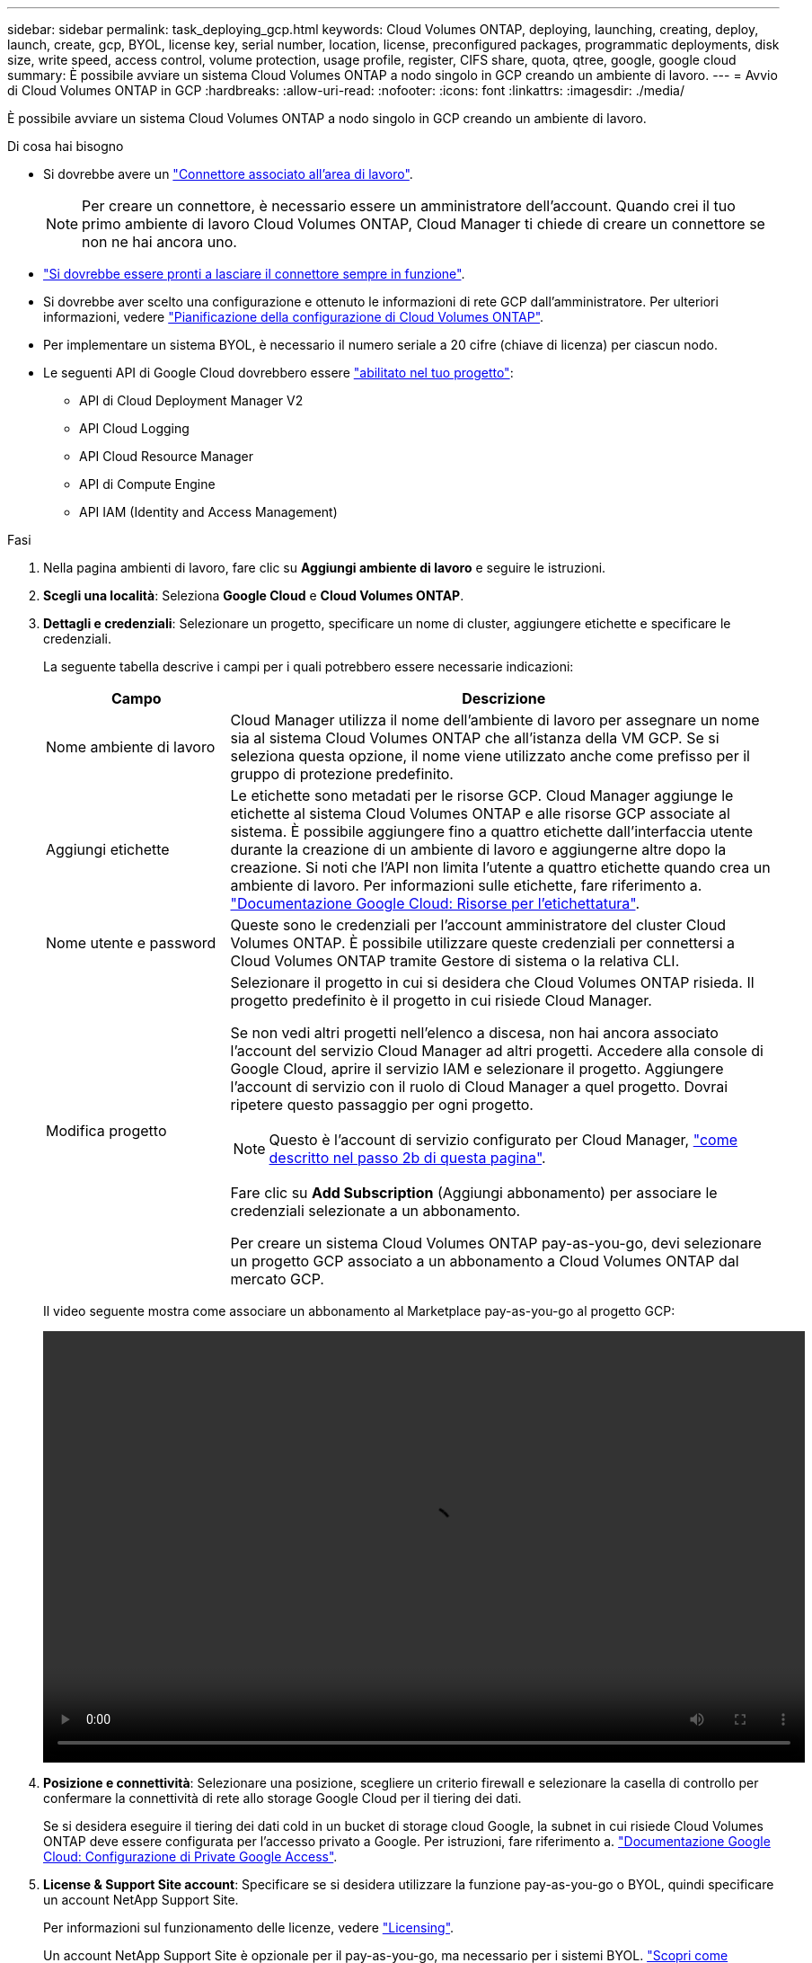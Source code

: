 ---
sidebar: sidebar 
permalink: task_deploying_gcp.html 
keywords: Cloud Volumes ONTAP, deploying, launching, creating, deploy, launch, create, gcp, BYOL, license key, serial number, location, license, preconfigured packages, programmatic deployments, disk size, write speed, access control, volume protection, usage profile, register, CIFS share, quota, qtree, google, google cloud 
summary: È possibile avviare un sistema Cloud Volumes ONTAP a nodo singolo in GCP creando un ambiente di lavoro. 
---
= Avvio di Cloud Volumes ONTAP in GCP
:hardbreaks:
:allow-uri-read: 
:nofooter: 
:icons: font
:linkattrs: 
:imagesdir: ./media/


[role="lead"]
È possibile avviare un sistema Cloud Volumes ONTAP a nodo singolo in GCP creando un ambiente di lavoro.

.Di cosa hai bisogno
* Si dovrebbe avere un link:task_creating_connectors_aws.html["Connettore associato all'area di lavoro"].
+

NOTE: Per creare un connettore, è necessario essere un amministratore dell'account. Quando crei il tuo primo ambiente di lavoro Cloud Volumes ONTAP, Cloud Manager ti chiede di creare un connettore se non ne hai ancora uno.

* link:concept_connectors.html["Si dovrebbe essere pronti a lasciare il connettore sempre in funzione"].
* Si dovrebbe aver scelto una configurazione e ottenuto le informazioni di rete GCP dall'amministratore. Per ulteriori informazioni, vedere link:task_planning_your_config_gcp.html["Pianificazione della configurazione di Cloud Volumes ONTAP"].
* Per implementare un sistema BYOL, è necessario il numero seriale a 20 cifre (chiave di licenza) per ciascun nodo.
* Le seguenti API di Google Cloud dovrebbero essere https://cloud.google.com/apis/docs/getting-started#enabling_apis["abilitato nel tuo progetto"^]:
+
** API di Cloud Deployment Manager V2
** API Cloud Logging
** API Cloud Resource Manager
** API di Compute Engine
** API IAM (Identity and Access Management)




.Fasi
. Nella pagina ambienti di lavoro, fare clic su *Aggiungi ambiente di lavoro* e seguire le istruzioni.
. *Scegli una località*: Seleziona *Google Cloud* e *Cloud Volumes ONTAP*.
. *Dettagli e credenziali*: Selezionare un progetto, specificare un nome di cluster, aggiungere etichette e specificare le credenziali.
+
La seguente tabella descrive i campi per i quali potrebbero essere necessarie indicazioni:

+
[cols="25,75"]
|===
| Campo | Descrizione 


| Nome ambiente di lavoro | Cloud Manager utilizza il nome dell'ambiente di lavoro per assegnare un nome sia al sistema Cloud Volumes ONTAP che all'istanza della VM GCP. Se si seleziona questa opzione, il nome viene utilizzato anche come prefisso per il gruppo di protezione predefinito. 


| Aggiungi etichette | Le etichette sono metadati per le risorse GCP. Cloud Manager aggiunge le etichette al sistema Cloud Volumes ONTAP e alle risorse GCP associate al sistema. È possibile aggiungere fino a quattro etichette dall'interfaccia utente durante la creazione di un ambiente di lavoro e aggiungerne altre dopo la creazione. Si noti che l'API non limita l'utente a quattro etichette quando crea un ambiente di lavoro. Per informazioni sulle etichette, fare riferimento a. https://cloud.google.com/compute/docs/labeling-resources["Documentazione Google Cloud: Risorse per l'etichettatura"^]. 


| Nome utente e password | Queste sono le credenziali per l'account amministratore del cluster Cloud Volumes ONTAP. È possibile utilizzare queste credenziali per connettersi a Cloud Volumes ONTAP tramite Gestore di sistema o la relativa CLI. 


| Modifica progetto  a| 
Selezionare il progetto in cui si desidera che Cloud Volumes ONTAP risieda. Il progetto predefinito è il progetto in cui risiede Cloud Manager.

Se non vedi altri progetti nell'elenco a discesa, non hai ancora associato l'account del servizio Cloud Manager ad altri progetti. Accedere alla console di Google Cloud, aprire il servizio IAM e selezionare il progetto. Aggiungere l'account di servizio con il ruolo di Cloud Manager a quel progetto. Dovrai ripetere questo passaggio per ogni progetto.


NOTE: Questo è l'account di servizio configurato per Cloud Manager, link:task_getting_started_gcp.html#service-account["come descritto nel passo 2b di questa pagina"].

Fare clic su *Add Subscription* (Aggiungi abbonamento) per associare le credenziali selezionate a un abbonamento.

Per creare un sistema Cloud Volumes ONTAP pay-as-you-go, devi selezionare un progetto GCP associato a un abbonamento a Cloud Volumes ONTAP dal mercato GCP.

|===
+
Il video seguente mostra come associare un abbonamento al Marketplace pay-as-you-go al progetto GCP:

+
video::video_subscribing_gcp.mp4[width=848,height=480]
. *Posizione e connettività*: Selezionare una posizione, scegliere un criterio firewall e selezionare la casella di controllo per confermare la connettività di rete allo storage Google Cloud per il tiering dei dati.
+
Se si desidera eseguire il tiering dei dati cold in un bucket di storage cloud Google, la subnet in cui risiede Cloud Volumes ONTAP deve essere configurata per l'accesso privato a Google. Per istruzioni, fare riferimento a. https://cloud.google.com/vpc/docs/configure-private-google-access["Documentazione Google Cloud: Configurazione di Private Google Access"^].

. *License & Support Site account*: Specificare se si desidera utilizzare la funzione pay-as-you-go o BYOL, quindi specificare un account NetApp Support Site.
+
Per informazioni sul funzionamento delle licenze, vedere link:concept_licensing.html["Licensing"].

+
Un account NetApp Support Site è opzionale per il pay-as-you-go, ma necessario per i sistemi BYOL. link:task_adding_nss_accounts.html["Scopri come aggiungere account NetApp Support Site"].

. *Pacchetti preconfigurati*: Selezionare uno dei pacchetti per implementare rapidamente un sistema Cloud Volumes ONTAP oppure fare clic su *Crea la mia configurazione*.
+
Se si sceglie uno dei pacchetti, è sufficiente specificare un volume e quindi rivedere e approvare la configurazione.

. *Licenza*: Modificare la versione di Cloud Volumes ONTAP in base alle esigenze, selezionare una licenza e selezionare un tipo di macchina virtuale.
+
image:screenshot_cvo_licensing_gcp.gif["Schermata della pagina Licensing. Mostra la versione di Cloud Volumes ONTAP, la licenza (Explore, Standard o Premium) e il tipo di macchina."]

+
Se le esigenze cambiano dopo l'avvio del sistema, è possibile modificare il tipo di licenza o macchina virtuale in un secondo momento.

+

NOTE: Se è disponibile una release Release Candidate, General Availability o patch più recente per la versione selezionata, Cloud Manager aggiorna il sistema a quella versione durante la creazione dell'ambiente di lavoro. Ad esempio, l'aggiornamento si verifica se si seleziona Cloud Volumes ONTAP 9.6 RC1 e 9.6 GA è disponibile. L'aggiornamento non si verifica da una release all'altra, ad esempio da 9.6 a 9.7.

. *Risorse di storage sottostanti*: Scegliere le impostazioni per l'aggregato iniziale: Un tipo di disco e le dimensioni di ciascun disco.
+
Il tipo di disco è per il volume iniziale. È possibile scegliere un tipo di disco diverso per i volumi successivi.

+
Le dimensioni del disco sono per tutti i dischi nell'aggregato iniziale e per eventuali aggregati aggiuntivi creati da Cloud Manager quando si utilizza l'opzione di provisioning semplice. È possibile creare aggregati che utilizzano una dimensione del disco diversa utilizzando l'opzione di allocazione avanzata.

+
Per informazioni sulla scelta del tipo e delle dimensioni di un disco, vedere link:task_planning_your_config_gcp.html#sizing-your-system-in-gcp["Dimensionamento del sistema in GCP"].

. *Write Speed & WORM*: Scegliere *Normal* o *High* write speed e attivare lo storage write once, Read Many (WORM), se lo si desidera.
+
La scelta di una velocità di scrittura è supportata solo nei sistemi a nodo singolo.

+
link:task_planning_your_config_gcp.html#choosing-a-write-speed["Scopri di più sulla velocità di scrittura"].

+
NON è possibile attivare WORM se è stato attivato il tiering dei dati.

+
link:concept_worm.html["Scopri di più sullo storage WORM"].

. *Tiering dei dati nella piattaforma Google Cloud*: Scegliere se attivare il tiering dei dati sull'aggregato iniziale, scegliere una classe di storage per i dati a più livelli, quindi selezionare un account di servizio con il ruolo di amministratore dello storage predefinito (richiesto per Cloud Volumes ONTAP 9.7) oppure selezionare un account GCP (richiesto per Cloud Volumes ONTAP 9.6).
+
Tenere presente quanto segue:

+
** Cloud Manager imposta l'account del servizio sull'istanza di Cloud Volumes ONTAP. Questo account di servizio fornisce le autorizzazioni per il tiering dei dati a un bucket di storage Google Cloud. Assicurarsi di aggiungere l'account del servizio Cloud Manager come utente dell'account del servizio di tiering, altrimenti non è possibile selezionarlo da Cloud Manager.
** Per informazioni sull'aggiunta di un account GCP, vedere link:task_adding_gcp_accounts.html["Impostazione e aggiunta di account GCP per il tiering dei dati con 9.6"].
** Quando si crea o si modifica un volume, è possibile scegliere un criterio di tiering del volume specifico.
** Se si disattiva il tiering dei dati, è possibile attivarlo su aggregati successivi, ma è necessario spegnere il sistema e aggiungere un account di servizio dalla console GCP.
+
link:concept_data_tiering.html["Scopri di più sul tiering dei dati"].



. *Create Volume* (Crea volume): Inserire i dettagli del nuovo volume o fare clic su *Skip* (Ignora).
+
Alcuni dei campi di questa pagina sono esplicativi. La seguente tabella descrive i campi per i quali potrebbero essere necessarie indicazioni:

+
[cols="25,75"]
|===
| Campo | Descrizione 


| Dimensione | Le dimensioni massime che è possibile inserire dipendono in gran parte dall'attivazione o meno del thin provisioning, che consente di creare un volume più grande dello storage fisico attualmente disponibile per l'IT. 


| Controllo degli accessi (solo per NFS) | Un criterio di esportazione definisce i client nella subnet che possono accedere al volume. Per impostazione predefinita, Cloud Manager inserisce un valore che fornisce l'accesso a tutte le istanze nella subnet. 


| Permessi e utenti/gruppi (solo per CIFS) | Questi campi consentono di controllare il livello di accesso a una condivisione per utenti e gruppi (detti anche elenchi di controllo degli accessi o ACL). È possibile specificare utenti o gruppi Windows locali o di dominio, utenti o gruppi UNIX. Se si specifica un nome utente Windows di dominio, è necessario includere il dominio dell'utente utilizzando il formato dominio/nome utente. 


| Policy di Snapshot | Una policy di copia Snapshot specifica la frequenza e il numero di copie Snapshot NetApp create automaticamente. Una copia Snapshot di NetApp è un'immagine del file system point-in-time che non ha alcun impatto sulle performance e richiede uno storage minimo. È possibile scegliere il criterio predefinito o nessuno. È possibile scegliere nessuno per i dati transitori, ad esempio tempdb per Microsoft SQL Server. 


| Opzioni avanzate (solo per NFS) | Selezionare una versione NFS per il volume: NFSv3 o NFSv4. 


| Initiator group e IQN (solo per iSCSI) | Le destinazioni di storage iSCSI sono denominate LUN (unità logiche) e vengono presentate agli host come dispositivi a blocchi standard. I gruppi di iniziatori sono tabelle dei nomi dei nodi host iSCSI e controllano quali iniziatori hanno accesso a quali LUN. Le destinazioni iSCSI si collegano alla rete tramite schede di rete Ethernet standard (NIC), schede TOE (TCP offload Engine) con iniziatori software, adattatori di rete convergenti (CNA) o adattatori host busto dedicati (HBA) e sono identificate da nomi qualificati iSCSI (IQN). Quando si crea un volume iSCSI, Cloud Manager crea automaticamente un LUN. Abbiamo semplificato la creazione di un solo LUN per volume, per cui non è necessario alcun intervento di gestione. Dopo aver creato il volume, link:task_provisioning_storage.html#connecting-a-lun-to-a-host["Utilizzare IQN per connettersi al LUN dagli host"]. 
|===
+
La seguente immagine mostra la pagina Volume compilata per il protocollo CIFS:

+
image:screenshot_cot_vol.gif["Schermata: Mostra la pagina Volume compilata per un'istanza di Cloud Volumes ONTAP."]

. *CIFS Setup*: Se si sceglie il protocollo CIFS, impostare un server CIFS.
+
[cols="25,75"]
|===
| Campo | Descrizione 


| Indirizzo IP primario e secondario DNS | Gli indirizzi IP dei server DNS che forniscono la risoluzione dei nomi per il server CIFS. I server DNS elencati devono contenere i record di posizione del servizio (SRV) necessari per individuare i server LDAP di Active Directory e i controller di dominio per il dominio a cui il server CIFS si unisce. 


| Dominio Active Directory da unire | L'FQDN del dominio Active Directory (ad) a cui si desidera che il server CIFS si unisca. 


| Credenziali autorizzate per l'accesso al dominio | Il nome e la password di un account Windows con privilegi sufficienti per aggiungere computer all'unità organizzativa (OU) specificata nel dominio ad. 


| Nome NetBIOS del server CIFS | Un nome server CIFS univoco nel dominio ad. 


| Unità organizzativa | L'unità organizzativa all'interno del dominio ad da associare al server CIFS. L'impostazione predefinita è CN=computer. 


| Dominio DNS | Il dominio DNS per la SVM (Storage Virtual Machine) di Cloud Volumes ONTAP. Nella maggior parte dei casi, il dominio è lo stesso del dominio ad. 


| Server NTP | Selezionare *Use Active Directory Domain* (Usa dominio Active Directory) per configurare un server NTP utilizzando il DNS di Active Directory. Se è necessario configurare un server NTP utilizzando un indirizzo diverso, utilizzare l'API. Vedere link:api.html["Guida per sviluppatori API di Cloud Manager"^] per ulteriori informazioni. 
|===
. *Profilo di utilizzo, tipo di disco e policy di tiering*: Scegliere se attivare le funzionalità di efficienza dello storage e modificare la policy di tiering dei volumi, se necessario.
+
Per ulteriori informazioni, vedere link:task_planning_your_config_gcp.html#choosing-a-volume-usage-profile["Comprensione dei profili di utilizzo dei volumi"] e. link:concept_data_tiering.html["Panoramica sul tiering dei dati"].

. *Review & Approve* (Rivedi e approva): Consente di rivedere e confermare le selezioni.
+
.. Esaminare i dettagli della configurazione.
.. Fare clic su *ulteriori informazioni* per rivedere i dettagli sul supporto e le risorse GCP che Cloud Manager acquisterà.
.. Selezionare le caselle di controllo *ho capito...*.
.. Fare clic su *Go*.




.Risultato
Cloud Manager implementa il sistema Cloud Volumes ONTAP. Puoi tenere traccia dei progressi nella timeline.

In caso di problemi durante l'implementazione del sistema Cloud Volumes ONTAP, esaminare il messaggio di errore. È inoltre possibile selezionare l'ambiente di lavoro e fare clic su *Ricomcreare ambiente*.

Per ulteriore assistenza, visitare il sito Web all'indirizzo https://mysupport.netapp.com/GPS/ECMLS2588181.html["Supporto NetApp Cloud Volumes ONTAP"^].

.Al termine
* Se è stata fornita una condivisione CIFS, assegnare agli utenti o ai gruppi le autorizzazioni per i file e le cartelle e verificare che tali utenti possano accedere alla condivisione e creare un file.
* Se si desidera applicare le quote ai volumi, utilizzare System Manager o l'interfaccia CLI.
+
Le quote consentono di limitare o tenere traccia dello spazio su disco e del numero di file utilizzati da un utente, un gruppo o un qtree.


